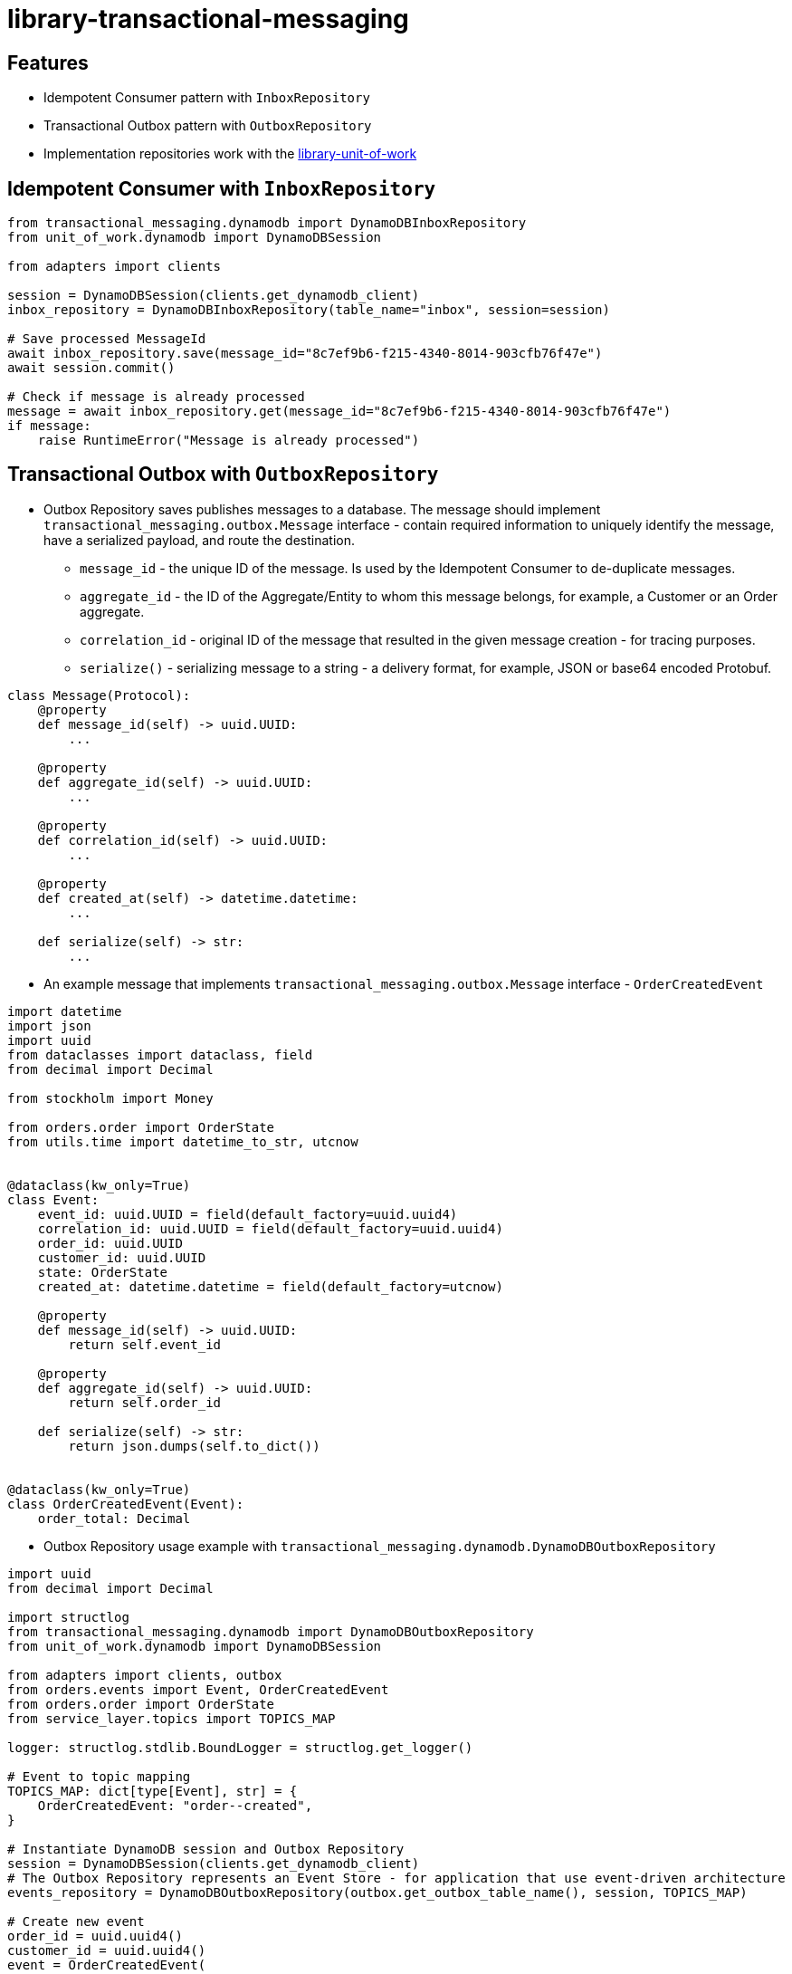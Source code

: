 :toc:
:toc-placement: preamble
:toclevels: 2
:showtitle:

ifdef::env-github[]
:tip-caption: :bulb:
:note-caption: :information_source:
:important-caption: :heavy_exclamation_mark:
:caution-caption: :fire:
:warning-caption: :warning:
endif::[]

= library-transactional-messaging

== Features

* Idempotent Consumer pattern with `InboxRepository`
* Transactional Outbox pattern with `OutboxRepository`
* Implementation repositories work with the link:../library-unit-of-work[library-unit-of-work]

== Idempotent Consumer with `InboxRepository`

```python
from transactional_messaging.dynamodb import DynamoDBInboxRepository
from unit_of_work.dynamodb import DynamoDBSession

from adapters import clients

session = DynamoDBSession(clients.get_dynamodb_client)
inbox_repository = DynamoDBInboxRepository(table_name="inbox", session=session)

# Save processed MessageId
await inbox_repository.save(message_id="8c7ef9b6-f215-4340-8014-903cfb76f47e")
await session.commit()

# Check if message is already processed
message = await inbox_repository.get(message_id="8c7ef9b6-f215-4340-8014-903cfb76f47e")
if message:
    raise RuntimeError("Message is already processed")
```

== Transactional Outbox with `OutboxRepository`

* Outbox Repository saves publishes messages to a database.
  The message should implement `transactional_messaging.outbox.Message` interface -
  contain required information to uniquely identify the message, have a serialized payload, and route the destination.

** `message_id` - the unique ID of the message. Is used by the Idempotent Consumer to de-duplicate messages.
** `aggregate_id` - the ID of the Aggregate/Entity to whom this message belongs, for example, a Customer or an Order aggregate.
** `correlation_id` - original ID of the message that resulted in the given message creation - for tracing purposes.
** `serialize()` - serializing message to a string - a delivery format, for example, JSON or base64 encoded Protobuf.

```python
class Message(Protocol):
    @property
    def message_id(self) -> uuid.UUID:
        ...

    @property
    def aggregate_id(self) -> uuid.UUID:
        ...

    @property
    def correlation_id(self) -> uuid.UUID:
        ...

    @property
    def created_at(self) -> datetime.datetime:
        ...

    def serialize(self) -> str:
        ...
```

* An example message that implements `transactional_messaging.outbox.Message` interface - `OrderCreatedEvent`

```python
import datetime
import json
import uuid
from dataclasses import dataclass, field
from decimal import Decimal

from stockholm import Money

from orders.order import OrderState
from utils.time import datetime_to_str, utcnow


@dataclass(kw_only=True)
class Event:
    event_id: uuid.UUID = field(default_factory=uuid.uuid4)
    correlation_id: uuid.UUID = field(default_factory=uuid.uuid4)
    order_id: uuid.UUID
    customer_id: uuid.UUID
    state: OrderState
    created_at: datetime.datetime = field(default_factory=utcnow)

    @property
    def message_id(self) -> uuid.UUID:
        return self.event_id

    @property
    def aggregate_id(self) -> uuid.UUID:
        return self.order_id

    def serialize(self) -> str:
        return json.dumps(self.to_dict())


@dataclass(kw_only=True)
class OrderCreatedEvent(Event):
    order_total: Decimal
```

* Outbox Repository usage example with `transactional_messaging.dynamodb.DynamoDBOutboxRepository`

```python
import uuid
from decimal import Decimal

import structlog
from transactional_messaging.dynamodb import DynamoDBOutboxRepository
from unit_of_work.dynamodb import DynamoDBSession

from adapters import clients, outbox
from orders.events import Event, OrderCreatedEvent
from orders.order import OrderState
from service_layer.topics import TOPICS_MAP

logger: structlog.stdlib.BoundLogger = structlog.get_logger()

# Event to topic mapping
TOPICS_MAP: dict[type[Event], str] = {
    OrderCreatedEvent: "order--created",
}

# Instantiate DynamoDB session and Outbox Repository
session = DynamoDBSession(clients.get_dynamodb_client)
# The Outbox Repository represents an Event Store - for application that use event-driven architecture
events_repository = DynamoDBOutboxRepository(outbox.get_outbox_table_name(), session, TOPICS_MAP)

# Create new event
order_id = uuid.uuid4()
customer_id = uuid.uuid4()
event = OrderCreatedEvent(
    order_id=order_id,
    customer_id=uuid.uuid4(),
    order_total=Decimal("100.00"),
    state=OrderState.PENDING,
)

# Publish the event by adding it to the Outbox Repository and committing the DynamoDB session
await events_repository.publish([event])
await session.commit()
```

== Integration with link:../library-unit-of-work[library-unit-of-work]

```python
import uuid

import structlog
from transactional_messaging import InboxRepository, OutboxRepository, ensure_idempotence
from transactional_messaging.dynamodb import DynamoDBInboxRepository, DynamoDBOutboxRepository
from unit_of_work import AbstractUnitOfWork
from unit_of_work.dynamodb import DynamoDBSession

from adapters import clients, dynamodb, inbox, outbox
from adapters.order_repository import DynamoDBOrderRepository, OrderRepository
from service_layer.topics import TOPICS_MAP

logger: structlog.stdlib.BoundLogger = structlog.get_logger()


class UnitOfWork(AbstractUnitOfWork):
    orders: OrderRepository
    inbox: InboxRepository
    events: OutboxRepository

    # New Unit of Work instance is created with an incoming message_id
    def __init__(self, message_id: uuid.UUID | None = None) -> None:
        self.message_id = message_id

    # Idempotent Consumer pattern checks if the message is already processed
    # If the message is already processed, MessageAlreadyProcessedError is raised
    async def __aenter__(self) -> "UnitOfWork":
        if self.message_id:
            await ensure_idempotence(message_id=self.message_id, repository=self.inbox)
        return self


class DynamoDBUnitOfWork(UnitOfWork):
    session: DynamoDBSession
    orders: DynamoDBOrderRepository
    inbox: DynamoDBInboxRepository
    events: DynamoDBOutboxRepository

    # DynamoDB Unit of Work implementation instantiates DynamoDB session and repositories
    def __init__(self, message_id: uuid.UUID | None = None) -> None:
        super().__init__(message_id=message_id)
        self.session = DynamoDBSession(clients.get_dynamodb_client)
        self.orders = DynamoDBOrderRepository(dynamodb.get_orders_table_name(), self.session)
        self.inbox = DynamoDBInboxRepository(inbox.get_inbox_table_name(), self.session)
        self.events = DynamoDBOutboxRepository(outbox.get_outbox_table_name(), self.session, TOPICS_MAP)

    async def commit(self) -> None:
        await self.session.commit()
        logger.info("dynamodb_unit_of_work__committed")

    async def rollback(self) -> None:
        self.session.rollback()
        logger.info("dynamodb_unit_of_work__rolled_back")
```

== Resources

* https://microservices.io/patterns/communication-style/idempotent-consumer.html
* https://microservices.io/patterns/data/transactional-outbox.html
* https://microservices.io/patterns/data/transaction-log-tailing.html

== Development

* Install dev dependencies with https://python-poetry.org[Poetry]

```bash
poetry install
poetry shell
```

* Run tests

```bash
pytest
poetry run test-ci
```

* Format and lint code

```bash
poetry run format
poetry run lint
```

* Build package release

```bash
poetry build
```
